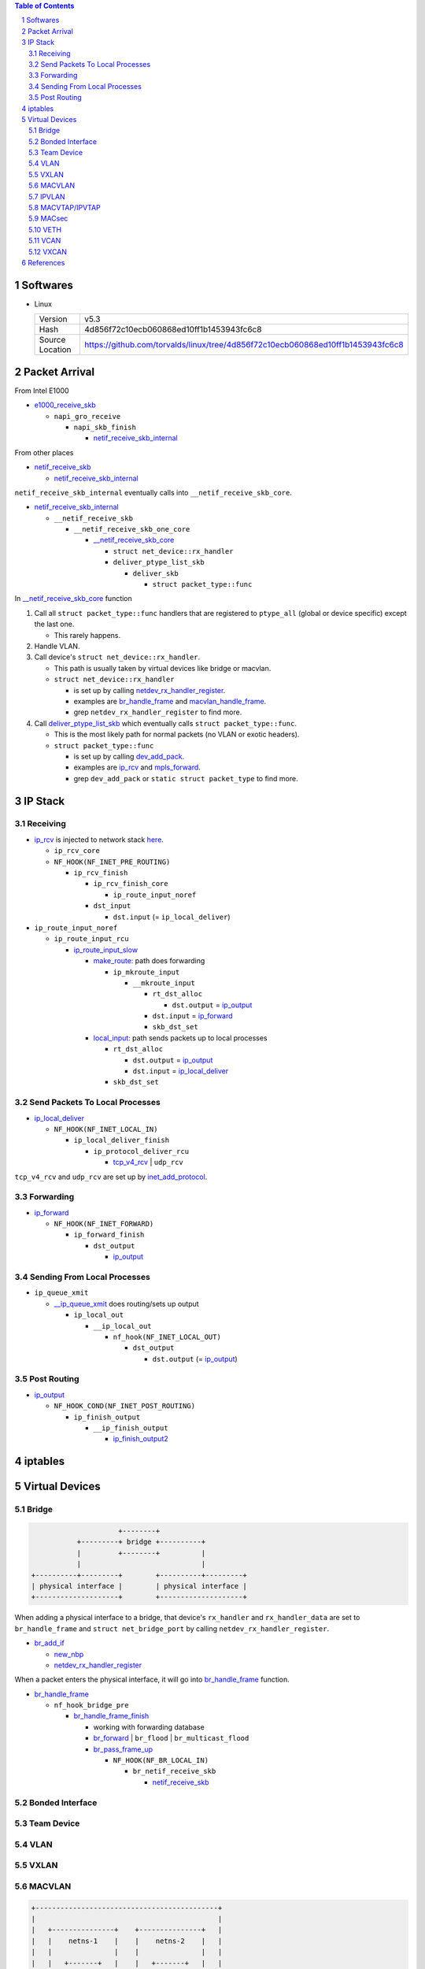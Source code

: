 .. contents:: Table of Contents
.. section-numbering::

Softwares
=========

- Linux

  +-----------------+---------------------------------------------------------------------------------+
  | Version         | v5.3                                                                            |
  +-----------------+---------------------------------------------------------------------------------+
  | Hash            | 4d856f72c10ecb060868ed10ff1b1453943fc6c8                                        |
  +-----------------+---------------------------------------------------------------------------------+
  | Source Location | https://github.com/torvalds/linux/tree/4d856f72c10ecb060868ed10ff1b1453943fc6c8 |
  +-----------------+---------------------------------------------------------------------------------+

Packet Arrival
==============

From Intel E1000

+ `e1000_receive_skb <https://github.com/torvalds/linux/blob/4d856f72c10ecb060868ed10ff1b1453943fc6c8/drivers/net/ethernet/intel/e1000e/netdev.c#L551>`__

  + ``napi_gro_receive``

    + ``napi_skb_finish``

      + `netif_receive_skb_internal <https://github.com/torvalds/linux/blob/4d856f72c10ecb060868ed10ff1b1453943fc6c8/net/core/dev.c#L5186>`__

From other places

+ `netif_receive_skb <https://github.com/torvalds/linux/blob/4d856f72c10ecb060868ed10ff1b1453943fc6c8/net/core/dev.c#L5261>`__

  + `netif_receive_skb_internal <https://github.com/torvalds/linux/blob/4d856f72c10ecb060868ed10ff1b1453943fc6c8/net/core/dev.c#L5186>`__

``netif_receive_skb_internal`` eventually calls into ``__netif_receive_skb_core``.

+ `netif_receive_skb_internal <https://github.com/torvalds/linux/blob/4d856f72c10ecb060868ed10ff1b1453943fc6c8/net/core/dev.c#L5186>`__

  + ``__netif_receive_skb``

    + ``__netif_receive_skb_one_core``

      + `__netif_receive_skb_core <https://github.com/torvalds/linux/blob/4d856f72c10ecb060868ed10ff1b1453943fc6c8/net/core/dev.c#L4807>`__

        + ``struct net_device::rx_handler``
        + ``deliver_ptype_list_skb``

          + ``deliver_skb``

            + ``struct packet_type::func``

In `__netif_receive_skb_core <https://github.com/torvalds/linux/blob/4d856f72c10ecb060868ed10ff1b1453943fc6c8/net/core/dev.c#L4807>`__ function

#. Call all ``struct packet_type::func`` handlers that are registered to ``ptype_all`` (global or device specific) except the last one.

   - This rarely happens.

#. Handle VLAN.

#. Call device's ``struct net_device::rx_handler``.

   - This path is usually taken by virtual devices like bridge or macvlan. 
   - ``struct net_device::rx_handler``

     * is set up by calling `netdev_rx_handler_register <https://github.com/torvalds/linux/blob/4d856f72c10ecb060868ed10ff1b1453943fc6c8/net/core/dev.c#L4728>`__.
     * examples are `br_handle_frame <https://github.com/torvalds/linux/blob/4d856f72c10ecb060868ed10ff1b1453943fc6c8/net/bridge/br_input.c#L256>`__ and `macvlan_handle_frame <https://github.com/torvalds/linux/blob/4d856f72c10ecb060868ed10ff1b1453943fc6c8/drivers/net/macvlan.c#L435>`__.
     * grep ``netdev_rx_handler_register`` to find more.

#. Call `deliver_ptype_list_skb <https://github.com/torvalds/linux/blob/4d856f72c10ecb060868ed10ff1b1453943fc6c8/net/core/dev.c#L1972>`__ which eventually calls ``struct packet_type::func``.

   - This is the most likely path for normal packets (no VLAN or exotic headers).
   - ``struct packet_type::func``

     * is set up by calling `dev_add_pack <https://github.com/torvalds/linux/blob/4d856f72c10ecb060868ed10ff1b1453943fc6c8/net/core/dev.c#L406>`__.
     * examples are `ip_rcv <https://github.com/torvalds/linux/blob/4d856f72c10ecb060868ed10ff1b1453943fc6c8/net/ipv4/ip_input.c#L514>`__ and `mpls_forward <https://github.com/torvalds/linux/blob/4d856f72c10ecb060868ed10ff1b1453943fc6c8/net/mpls/af_mpls.c#L341>`__.
     * grep ``dev_add_pack`` or ``static struct packet_type`` to find more.

IP Stack
========

Receiving
---------

+ `ip_rcv <https://github.com/torvalds/linux/blob/4d856f72c10ecb060868ed10ff1b1453943fc6c8/net/ipv4/ip_input.c#L514>`__ is injected to network stack `here <https://github.com/torvalds/linux/blob/4d856f72c10ecb060868ed10ff1b1453943fc6c8/net/ipv4/af_inet.c#L2023>`__.

  + ``ip_rcv_core``
  + ``NF_HOOK(NF_INET_PRE_ROUTING)``

    + ``ip_rcv_finish``

      + ``ip_rcv_finish_core``

        + ``ip_route_input_noref``

      + ``dst_input``

        + ``dst.input`` (= ``ip_local_deliver``)

+ ``ip_route_input_noref``

  + ``ip_route_input_rcu``

    + `ip_route_input_slow <https://github.com/torvalds/linux/blob/4d856f72c10ecb060868ed10ff1b1453943fc6c8/net/ipv4/route.c#L2034>`__

      + `make_route: <https://github.com/torvalds/linux/blob/4d856f72c10ecb060868ed10ff1b1453943fc6c8/net/ipv4/route.c#L2145>`__ path does forwarding

        + ``ip_mkroute_input``

          + ``__mkroute_input``

            + ``rt_dst_alloc``

              + ``dst.output`` = `ip_output <https://github.com/torvalds/linux/blob/4d856f72c10ecb060868ed10ff1b1453943fc6c8/net/ipv4/ip_output.c#L423>`__

            + ``dst.input`` = `ip_forward <https://github.com/torvalds/linux/blob/4d856f72c10ecb060868ed10ff1b1453943fc6c8/net/ipv4/ip_forward.c#L86>`__
            + ``skb_dst_set``

      + `local_input: <https://github.com/torvalds/linux/blob/4d856f72c10ecb060868ed10ff1b1453943fc6c8/net/ipv4/route.c#L2163>`__ path sends packets up to local processes

        + ``rt_dst_alloc``

          + ``dst.output`` = `ip_output <https://github.com/torvalds/linux/blob/4d856f72c10ecb060868ed10ff1b1453943fc6c8/net/ipv4/ip_output.c#L423>`__
          + ``dst.input`` = `ip_local_deliver <https://github.com/torvalds/linux/blob/4d856f72c10ecb060868ed10ff1b1453943fc6c8/net/ipv4/ip_input.c#L240>`__

        + ``skb_dst_set``

Send Packets To Local Processes
-------------------------------

+ `ip_local_deliver <https://github.com/torvalds/linux/blob/4d856f72c10ecb060868ed10ff1b1453943fc6c8/net/ipv4/ip_input.c#L240>`__

  + ``NF_HOOK(NF_INET_LOCAL_IN)``

    + ``ip_local_deliver_finish``

      + ``ip_protocol_deliver_rcu``

        + `tcp_v4_rcv <https://github.com/torvalds/linux/blob/4d856f72c10ecb060868ed10ff1b1453943fc6c8/net/ipv4/tcp_ipv4.c#L1786>`__ | ``udp_rcv``

``tcp_v4_rcv`` and ``udp_rcv`` are set up by `inet_add_protocol <https://github.com/torvalds/linux/blob/4d856f72c10ecb060868ed10ff1b1453943fc6c8/net/ipv4/protocol.c#L32>`__.

Forwarding
----------

+ `ip_forward <https://github.com/torvalds/linux/blob/4d856f72c10ecb060868ed10ff1b1453943fc6c8/net/ipv4/ip_forward.c#L86>`__

  + ``NF_HOOK(NF_INET_FORWARD)``

    + ``ip_forward_finish``

      + ``dst_output``

        + `ip_output <https://github.com/torvalds/linux/blob/4d856f72c10ecb060868ed10ff1b1453943fc6c8/net/ipv4/ip_output.c#L423>`__

Sending From Local Processes
----------------------------

+ ``ip_queue_xmit``

  + `__ip_queue_xmit <https://github.com/torvalds/linux/blob/4d856f72c10ecb060868ed10ff1b1453943fc6c8/net/ipv4/ip_output.c#L453>`__ does routing/sets up output

    + ``ip_local_out``

      + ``__ip_local_out``

        + ``nf_hook(NF_INET_LOCAL_OUT)``

          + ``dst_output``

            + ``dst.output`` (= `ip_output <https://github.com/torvalds/linux/blob/4d856f72c10ecb060868ed10ff1b1453943fc6c8/net/ipv4/ip_output.c#L423>`__)

Post Routing
------------

+ `ip_output <https://github.com/torvalds/linux/blob/4d856f72c10ecb060868ed10ff1b1453943fc6c8/net/ipv4/ip_output.c#L423>`__

  + ``NF_HOOK_COND(NF_INET_POST_ROUTING)``

    + ``ip_finish_output``

      + ``__ip_finish_output``

        + `ip_finish_output2 <https://github.com/torvalds/linux/blob/4d856f72c10ecb060868ed10ff1b1453943fc6c8/net/ipv4/ip_output.c#L185>`__

iptables
========

Virtual Devices
===============

Bridge
------

.. code-block:: text

                         +--------+
               +---------+ bridge +----------+
               |         +--------+          |
               |                             |
    +----------+---------+        +----------+---------+
    | physical interface |        | physical interface |
    +--------------------+        +--------------------+

When adding a physical interface to a bridge, that device's ``rx_handler`` and ``rx_handler_data`` are set to ``br_handle_frame`` and ``struct net_bridge_port`` by calling ``netdev_rx_handler_register``.

+ `br_add_if <https://github.com/torvalds/linux/blob/4d856f72c10ecb060868ed10ff1b1453943fc6c8/net/bridge/br_if.c#L556>`__

  + `new_nbp <https://github.com/torvalds/linux/blob/4d856f72c10ecb060868ed10ff1b1453943fc6c8/net/bridge/br_if.c#L408>`__
  + `netdev_rx_handler_register <https://github.com/torvalds/linux/blob/4d856f72c10ecb060868ed10ff1b1453943fc6c8/net/core/dev.c#L4728>`__

When a packet enters the physical interface, it will go into `br_handle_frame <https://github.com/torvalds/linux/blob/4d856f72c10ecb060868ed10ff1b1453943fc6c8/net/bridge/br_input.c#L256>`__ function.

+ `br_handle_frame <https://github.com/torvalds/linux/blob/4d856f72c10ecb060868ed10ff1b1453943fc6c8/net/bridge/br_input.c#L256>`__

  + ``nf_hook_bridge_pre``

    + `br_handle_frame_finish <https://github.com/torvalds/linux/blob/4d856f72c10ecb060868ed10ff1b1453943fc6c8/net/bridge/br_input.c#L70>`__

      + working with forwarding database
      + `br_forward <https://github.com/torvalds/linux/blob/4d856f72c10ecb060868ed10ff1b1453943fc6c8/net/bridge/br_forward.c#L138>`__ | ``br_flood`` | ``br_multicast_flood``
      + `br_pass_frame_up <https://github.com/torvalds/linux/blob/4d856f72c10ecb060868ed10ff1b1453943fc6c8/net/bridge/br_input.c#L32>`__

        + ``NF_HOOK(NF_BR_LOCAL_IN)``

          + ``br_netif_receive_skb``

            + `netif_receive_skb <https://github.com/torvalds/linux/blob/4d856f72c10ecb060868ed10ff1b1453943fc6c8/net/core/dev.c#L5261>`__

Bonded Interface
----------------

Team Device
-----------

VLAN
----

VXLAN
-----

MACVLAN
-------

.. code-block:: text

    +--------------------------------------------+
    |                                            |
    |   +---------------+    +---------------+   |
    |   |    netns-1    |    |    netns-2    |   |
    |   |               |    |               |   |
    |   |   +-------+   |    |   +-------+   |   |
    |   |   | macv1 |   |    |   | macv2 |   |   |
    |   +---+---+---+---+    +---+---+---+---+   |
    |           |                    |           |
    |           +--------+  +--------+           |
    |                    |  |                    |
    |                  +-+--+-+                  |
    |                  | eth0 |                  |
    +------------------+------+------------------+
                          ||
                          ||
                          ||
                      +--------+
                      | switch |
                      +--------+

When adding an macvlan interface to a lower interface (e.g. ``eth0`` above), `macvlan_port_create <https://github.com/torvalds/linux/blob/4d856f72c10ecb060868ed10ff1b1453943fc6c8/drivers/net/macvlan.c#L1197>`__ change the lower interface's ``rx_handler`` and ``rx_handler_data`` to ``macvlan_handle_frame`` and ``struct macvlan_port``.

There are 5 modes for macvlan:

- Private

  * ``macv1`` and ``macv2`` have random MAC addresses.
  * They cannot communicate with each other.

- VEPA

  * ``macv1`` and ``macv2`` have random MAC addresses.
  * They can communicate with each other but ``switch`` must support hairpin mode.

- Bridge

  * ``macv1`` and ``macv2`` have random MAC addresses.
  * Packet switching between between ``macv1`` and ``macv2`` is done in ``eth0``.

- Passthru

  * ``macv1`` has same MAC address as ``eth0``.

- Source

  * Traffic is filtered based on source MAC addresses.

Some functions:

- `macvlan_handle_frame <https://github.com/torvalds/linux/blob/4d856f72c10ecb060868ed10ff1b1453943fc6c8/drivers/net/macvlan.c#L435>`__
- `macvlan_start_xmit <https://github.com/torvalds/linux/blob/4d856f72c10ecb060868ed10ff1b1453943fc6c8/drivers/net/macvlan.c#L548>`__
- `macvlan_newlink <https://github.com/torvalds/linux/blob/4d856f72c10ecb060868ed10ff1b1453943fc6c8/drivers/net/macvlan.c#L1506>`__

IPVLAN
------

MACVTAP/IPVTAP
--------------

Put TAP interfaces on top of MACVLAN/IPVLAN.

+ `macvtap_newlink <https://github.com/torvalds/linux/blob/4d856f72c10ecb060868ed10ff1b1453943fc6c8/drivers/net/macvtap.c#L81>`__

  + set up ``tap_handle_frame``
  + `macvlan_common_newlink <https://github.com/torvalds/linux/blob/4d856f72c10ecb060868ed10ff1b1453943fc6c8/drivers/net/macvlan.c#L1391>`__

+ `ipvtap_newlink <https://github.com/torvalds/linux/blob/4d856f72c10ecb060868ed10ff1b1453943fc6c8/drivers/net/ipvlan/ipvtap.c#L77>`__

  + set up ``tap_handle_frame``
  + `ipvlan_link_new <https://github.com/torvalds/linux/blob/4d856f72c10ecb060868ed10ff1b1453943fc6c8/drivers/net/ipvlan/ipvlan_main.c#L514>`__

+ `__netif_receive_skb_core <https://github.com/torvalds/linux/blob/4d856f72c10ecb060868ed10ff1b1453943fc6c8/net/core/dev.c#L4807>`__

  + ``rx_handler`` = `macvlan_handle_frame <https://github.com/torvalds/linux/blob/4d856f72c10ecb060868ed10ff1b1453943fc6c8/drivers/net/macvlan.c#L435>`__ | `ipvlan_handle_frame <https://github.com/torvalds/linux/blob/4d856f72c10ecb060868ed10ff1b1453943fc6c8/drivers/net/ipvlan/ipvlan_core.c#L729>`__

    + change ``skb->dev`` to ``vlan->dev`` which is ``tap->dev``

  + ``rx_handler`` = `tap_handle_frame <https://github.com/torvalds/linux/blob/4d856f72c10ecb060868ed10ff1b1453943fc6c8/drivers/net/tap.c#L318>`__

    + put packets into queue, wait for local process to get them.

MACsec
------

VETH
----

VETH interfaces come in pair, packets come in one end go out at other end.

+ `veth_newlink <https://github.com/torvalds/linux/blob/4d856f72c10ecb060868ed10ff1b1453943fc6c8/drivers/net/veth.c#L1236>`__

  + `create peer device <https://github.com/torvalds/linux/blob/4d856f72c10ecb060868ed10ff1b1453943fc6c8/drivers/net/veth.c#L1286>`__
  + `link two devices together <https://github.com/torvalds/linux/blob/4d856f72c10ecb060868ed10ff1b1453943fc6c8/drivers/net/veth.c#L1339-L1343>`__

+ `veth_xmit <https://github.com/torvalds/linux/blob/4d856f72c10ecb060868ed10ff1b1453943fc6c8/drivers/net/veth.c#L236>`__

  + `forward packet to peer <https://github.com/torvalds/linux/blob/4d856f72c10ecb060868ed10ff1b1453943fc6c8/drivers/net/veth.c#L262>`__

VCAN
----

VXCAN
-----

References
==========

- https://developers.redhat.com/blog/2018/10/22/introduction-to-linux-interfaces-for-virtual-networking/
